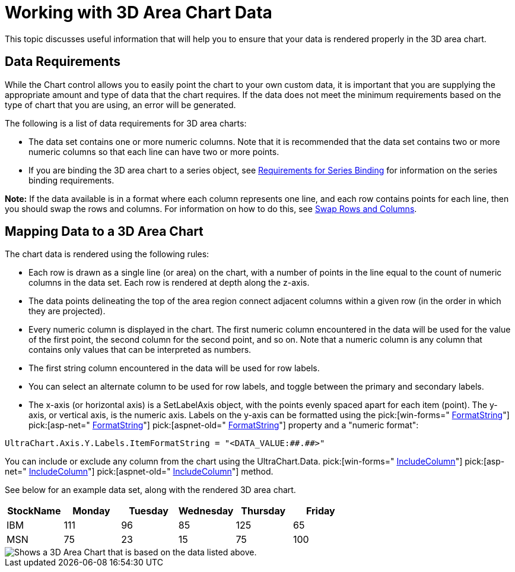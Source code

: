 ﻿////

|metadata|
{
    "name": "chart-working-with-3d-area-chart-data",
    "controlName": ["{WawChartName}"],
    "tags": [],
    "guid": "{052173AA-95F1-454B-9021-04FE91F83273}",  
    "buildFlags": [],
    "createdOn": "0001-01-01T00:00:00Z"
}
|metadata|
////

= Working with 3D Area Chart Data

This topic discusses useful information that will help you to ensure that your data is rendered properly in the 3D area chart.

== Data Requirements

While the Chart control allows you to easily point the chart to your own custom data, it is important that you are supplying the appropriate amount and type of data that the chart requires. If the data does not meet the minimum requirements based on the type of chart that you are using, an error will be generated.

The following is a list of data requirements for 3D area charts:

* The data set contains one or more numeric columns. Note that it is recommended that the data set contains two or more numeric columns so that each line can have two or more points.
* If you are binding the 3D area chart to a series object, see link:chart-requirements-for-series-binding.html[Requirements for Series Binding] for information on the series binding requirements.

*Note:* If the data available is in a format where each column represents one line, and each row contains points for each line, then you should swap the rows and columns. For information on how to do this, see link:chart-swap-rows-and-columns.html[Swap Rows and Columns].

== Mapping Data to a 3D Area Chart

The chart data is rendered using the following rules:

* Each row is drawn as a single line (or area) on the chart, with a number of points in the line equal to the count of numeric columns in the data set. Each row is rendered at depth along the z-axis.
* The data points delineating the top of the area region connect adjacent columns within a given row (in the order in which they are projected).
* Every numeric column is displayed in the chart. The first numeric column encountered in the data will be used for the value of the first point, the second column for the second point, and so on. Note that a numeric column is any column that contains only values that can be interpreted as numbers.
* The first string column encountered in the data will be used for row labels.
* You can select an alternate column to be used for row labels, and toggle between the primary and secondary labels.
* The x-axis (or horizontal axis) is a SetLabelAxis object, with the points evenly spaced apart for each item (point). The y-axis, or vertical axis, is the numeric axis. Labels on the y-axis can be formatted using the  pick:[win-forms=" link:{ApiPlatform}win.ultrawinchart{ApiVersion}~infragistics.ultrachart.resources.appearance.axisserieslabelappearance~formatstring.html[FormatString]"]  pick:[asp-net=" link:{ApiPlatform}webui.ultrawebchart{ApiVersion}~infragistics.ultrachart.resources.appearance.axisserieslabelappearance~formatstring.html[FormatString]"]  pick:[aspnet-old=" link:{ApiPlatform}webui.ultrawebchart{ApiVersion}~infragistics.ultrachart.resources.appearance.axisserieslabelappearance~formatstring.html[FormatString]"]  property and a "numeric format":

[source]
----
UltraChart.Axis.Y.Labels.ItemFormatString = "<DATA_VALUE:##.##>"
----

You can include or exclude any column from the chart using the UltraChart.Data. pick:[win-forms=" link:{ApiPlatform}win.ultrawinchart{ApiVersion}~infragistics.ultrachart.data.chartdatafilter~includecolumn.html[IncludeColumn]"]  pick:[asp-net=" link:{ApiPlatform}webui.ultrawebchart{ApiVersion}~infragistics.ultrachart.resources.appearance.dataappearance~includecolumn.html[IncludeColumn]"]  pick:[aspnet-old=" link:{ApiPlatform}webui.ultrawebchart{ApiVersion}~infragistics.ultrachart.data.chartdatafilter~includecolumn.html[IncludeColumn]"]  method.

See below for an example data set, along with the rendered 3D area chart.

[options="header", cols="a,a,a,a,a,a"]
|====
|StockName|Monday|Tuesday|Wednesday|Thursday|Friday

|IBM
|111
|96
|85
|125
|65

|MSN
|75
|23
|15
|75
|100

|====

image::Images/Chart_Area_Chart_02.png[Shows a 3D Area Chart that is based on the data listed above.]